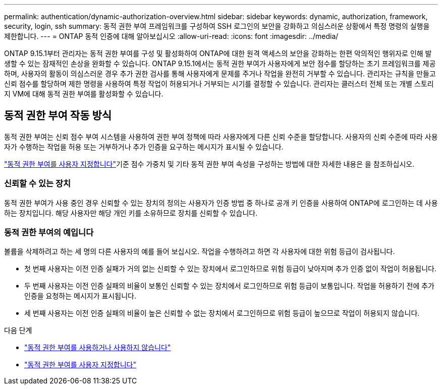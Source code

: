 ---
permalink: authentication/dynamic-authorization-overview.html 
sidebar: sidebar 
keywords: dynamic, authorization, framework, security, login, ssh 
summary: 동적 권한 부여 프레임워크를 구성하여 SSH 로그인의 보안을 강화하고 의심스러운 상황에서 특정 명령의 실행을 제한합니다. 
---
= ONTAP 동적 인증에 대해 알아보십시오
:allow-uri-read: 
:icons: font
:imagesdir: ../media/


[role="lead"]
ONTAP 9.15.1부터 관리자는 동적 권한 부여를 구성 및 활성화하여 ONTAP에 대한 원격 액세스의 보안을 강화하는 한편 악의적인 행위자로 인해 발생할 수 있는 잠재적인 손상을 완화할 수 있습니다. ONTAP 9.15.1에서는 동적 권한 부여가 사용자에게 보안 점수를 할당하는 초기 프레임워크를 제공하며, 사용자의 활동이 의심스러운 경우 추가 권한 검사를 통해 사용자에게 문제를 주거나 작업을 완전히 거부할 수 있습니다. 관리자는 규칙을 만들고 신뢰 점수를 할당하며 제한 명령을 사용하여 특정 작업이 허용되거나 거부되는 시기를 결정할 수 있습니다. 관리자는 클러스터 전체 또는 개별 스토리지 VM에 대해 동적 권한 부여를 활성화할 수 있습니다.



== 동적 권한 부여 작동 방식

동적 권한 부여는 신뢰 점수 부여 시스템을 사용하여 권한 부여 정책에 따라 사용자에게 다른 신뢰 수준을 할당합니다. 사용자의 신뢰 수준에 따라 사용자가 수행하는 작업을 허용 또는 거부하거나 추가 인증을 요구하는 메시지가 표시될 수 있습니다.

link:configure-dynamic-authorization.html["동적 권한 부여를 사용자 지정합니다"]기준 점수 가중치 및 기타 동적 권한 부여 속성을 구성하는 방법에 대한 자세한 내용은 을 참조하십시오.



=== 신뢰할 수 있는 장치

동적 권한 부여가 사용 중인 경우 신뢰할 수 있는 장치의 정의는 사용자가 인증 방법 중 하나로 공개 키 인증을 사용하여 ONTAP에 로그인하는 데 사용하는 장치입니다. 해당 사용자만 해당 개인 키를 소유하므로 장치를 신뢰할 수 있습니다.



=== 동적 권한 부여의 예입니다

볼륨을 삭제하려고 하는 세 명의 다른 사용자의 예를 들어 보십시오. 작업을 수행하려고 하면 각 사용자에 대한 위험 등급이 검사됩니다.

* 첫 번째 사용자는 이전 인증 실패가 거의 없는 신뢰할 수 있는 장치에서 로그인하므로 위험 등급이 낮아지며 추가 인증 없이 작업이 허용됩니다.
* 두 번째 사용자는 이전 인증 실패의 비율이 보통인 신뢰할 수 있는 장치에서 로그인하므로 위험 등급이 보통입니다. 작업을 허용하기 전에 추가 인증을 요청하는 메시지가 표시됩니다.
* 세 번째 사용자는 이전 인증 실패의 비율이 높은 신뢰할 수 없는 장치에서 로그인하므로 위험 등급이 높으므로 작업이 허용되지 않습니다.


.다음 단계
* link:enable-disable-dynamic-authorization.html["동적 권한 부여를 사용하거나 사용하지 않습니다"]
* link:configure-dynamic-authorization.html["동적 권한 부여를 사용자 지정합니다"]

